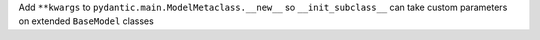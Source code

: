 Add ``**kwargs`` to ``pydantic.main.ModelMetaclass.__new__`` so ``__init_subclass__`` can take custom parameters on extended ``BaseModel`` classes
